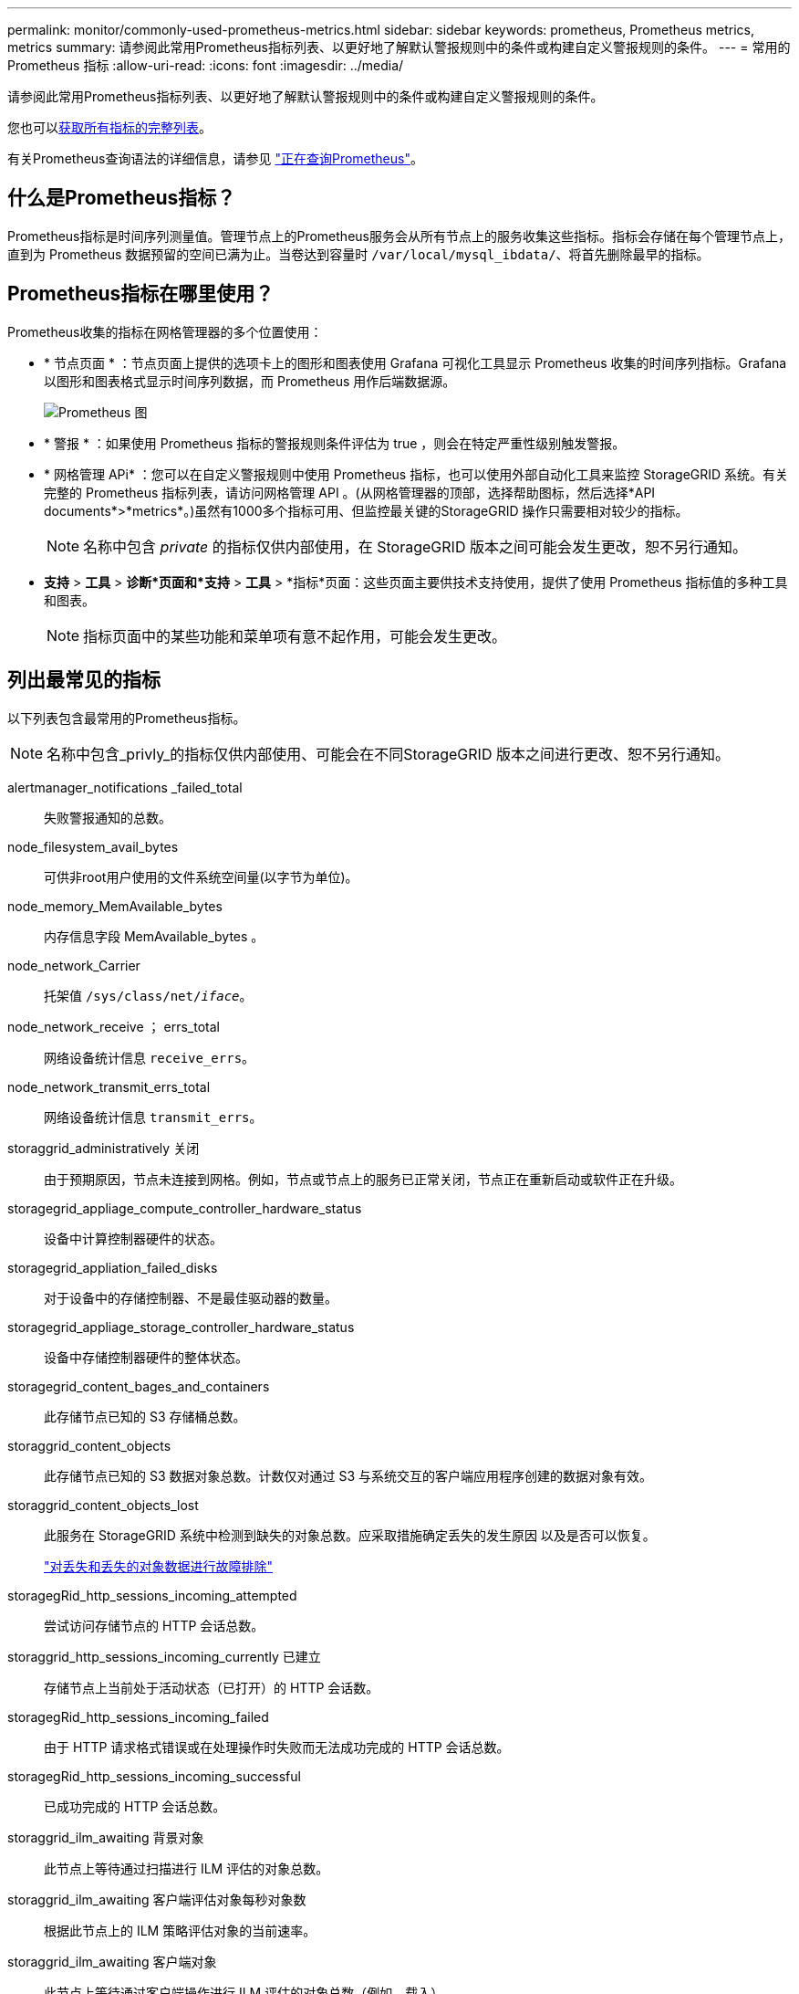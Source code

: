 ---
permalink: monitor/commonly-used-prometheus-metrics.html 
sidebar: sidebar 
keywords: prometheus, Prometheus metrics, metrics 
summary: 请参阅此常用Prometheus指标列表、以更好地了解默认警报规则中的条件或构建自定义警报规则的条件。 
---
= 常用的 Prometheus 指标
:allow-uri-read: 
:icons: font
:imagesdir: ../media/


[role="lead"]
请参阅此常用Prometheus指标列表、以更好地了解默认警报规则中的条件或构建自定义警报规则的条件。

您也可以<<obtain-all-metrics,获取所有指标的完整列表>>。

有关Prometheus查询语法的详细信息，请参见 https://prometheus.io/docs/prometheus/latest/querying/basics/["正在查询Prometheus"^]。



== 什么是Prometheus指标？

Prometheus指标是时间序列测量值。管理节点上的Prometheus服务会从所有节点上的服务收集这些指标。指标会存储在每个管理节点上，直到为 Prometheus 数据预留的空间已满为止。当卷达到容量时 `/var/local/mysql_ibdata/`、将首先删除最早的指标。



== Prometheus指标在哪里使用？

Prometheus收集的指标在网格管理器的多个位置使用：

* * 节点页面 * ：节点页面上提供的选项卡上的图形和图表使用 Grafana 可视化工具显示 Prometheus 收集的时间序列指标。Grafana 以图形和图表格式显示时间序列数据，而 Prometheus 用作后端数据源。
+
image::../media/nodes_page_network_traffic_graph.png[Prometheus 图]

* * 警报 * ：如果使用 Prometheus 指标的警报规则条件评估为 true ，则会在特定严重性级别触发警报。
* * 网格管理 APi* ：您可以在自定义警报规则中使用 Prometheus 指标，也可以使用外部自动化工具来监控 StorageGRID 系统。有关完整的 Prometheus 指标列表，请访问网格管理 API 。(从网格管理器的顶部，选择帮助图标，然后选择*API documents*>*metrics*。)虽然有1000多个指标可用、但监控最关键的StorageGRID 操作只需要相对较少的指标。
+

NOTE: 名称中包含 _private_ 的指标仅供内部使用，在 StorageGRID 版本之间可能会发生更改，恕不另行通知。

* *支持* > *工具* > *诊断*页面和*支持* > *工具* > *指标*页面：这些页面主要供技术支持使用，提供了使用 Prometheus 指标值的多种工具和图表。
+

NOTE: 指标页面中的某些功能和菜单项有意不起作用，可能会发生更改。





== 列出最常见的指标

以下列表包含最常用的Prometheus指标。


NOTE: 名称中包含_privly_的指标仅供内部使用、可能会在不同StorageGRID 版本之间进行更改、恕不另行通知。

alertmanager_notifications _failed_total:: 失败警报通知的总数。
node_filesystem_avail_bytes:: 可供非root用户使用的文件系统空间量(以字节为单位)。
node_memory_MemAvailable_bytes:: 内存信息字段 MemAvailable_bytes 。
node_network_Carrier:: 托架值 `/sys/class/net/_iface_`。
node_network_receive ； errs_total:: 网络设备统计信息 `receive_errs`。
node_network_transmit_errs_total:: 网络设备统计信息 `transmit_errs`。
storaggrid_administratively 关闭:: 由于预期原因，节点未连接到网格。例如，节点或节点上的服务已正常关闭，节点正在重新启动或软件正在升级。
storagegrid_appliage_compute_controller_hardware_status:: 设备中计算控制器硬件的状态。
storagegrid_appliation_failed_disks:: 对于设备中的存储控制器、不是最佳驱动器的数量。
storagegrid_appliage_storage_controller_hardware_status:: 设备中存储控制器硬件的整体状态。
storagegrid_content_bages_and_containers:: 此存储节点已知的 S3 存储桶总数。
storaggrid_content_objects:: 此存储节点已知的 S3 数据对象总数。计数仅对通过 S3 与系统交互的客户端应用程序创建的数据对象有效。
storaggrid_content_objects_lost:: 此服务在 StorageGRID 系统中检测到缺失的对象总数。应采取措施确定丢失的发生原因 以及是否可以恢复。
+
--
link:../troubleshoot/troubleshooting-lost-and-missing-object-data.html["对丢失和丢失的对象数据进行故障排除"]

--
storagegRid_http_sessions_incoming_attempted:: 尝试访问存储节点的 HTTP 会话总数。
storaggrid_http_sessions_incoming_currently 已建立:: 存储节点上当前处于活动状态（已打开）的 HTTP 会话数。
storagegRid_http_sessions_incoming_failed:: 由于 HTTP 请求格式错误或在处理操作时失败而无法成功完成的 HTTP 会话总数。
storagegRid_http_sessions_incoming_successful:: 已成功完成的 HTTP 会话总数。
storaggrid_ilm_awaiting 背景对象:: 此节点上等待通过扫描进行 ILM 评估的对象总数。
storaggrid_ilm_awaiting 客户端评估对象每秒对象数:: 根据此节点上的 ILM 策略评估对象的当前速率。
storaggrid_ilm_awaiting 客户端对象:: 此节点上等待通过客户端操作进行 ILM 评估的对象总数（例如，载入）。
storaggrid_ilm_awaing_total_objects:: 等待 ILM 评估的对象总数。
storagegrid_ilm_scanne_objects_per_second:: 此节点拥有的对象在 ILM 中进行扫描和排队的速率。
storaggrid_ilm_scann_period_estimated_minutes:: 在此节点上完成完整 ILM 扫描的估计时间。
+
--
* 注： * 完全扫描并不能保证 ILM 已应用于此节点拥有的所有对象。

--
storagegRid_load_Balancer_endpoint_ct_expiry_time:: 负载平衡器端点证书自 Epoch 以来的到期时间（以秒为单位）。
storaggrid_metadata_queries_average ； latency ；毫秒:: 通过此服务对元数据存储运行查询所需的平均时间。
storaggrid_network_received_bytes:: 自安装以来接收的总数据量。
storaggrid_network_transmated_bytes:: 自安装以来发送的总数据量。
storagegrid_node_cpu_utilization 百分比:: 此服务当前正在使用的可用 CPU 时间的百分比。指示服务的繁忙程度。可用 CPU 时间量取决于服务器的 CPU 数量。
storaggrid_ntp_chosed_time_source_offset_mms:: 选定时间源提供的系统时间偏移。如果到达某个时间源的延迟与该时间源到达 NTP 客户端所需的时间不相等，则会引入偏移。
storaggrid_ntp_locked:: 此节点未锁定到网络时间协议(NTP)服务器。
storagegrid_s3_data_transfers_bytes_ingested:: 自上次重置属性以来从 S3 客户端载入到此存储节点的总数据量。
storagegrid_s3_data_transfers_bytes_retrieved:: 自上次重置属性以来 S3 客户端从此存储节点检索的总数据量。
storagegrid_s3_operations_failed:: S3 操作失败的总数（ HTTP 状态代码 4xx 和 5xx ），不包括因 S3 授权失败而导致的操作。
storagegrid_s3_operations_successful:: 成功执行 S3 操作的总数（ HTTP 状态代码 2xx ）。
storagegrid_s3_operations_unauthorized:: 授权失败导致的 S3 操作失败的总数。
storagegRid_servercertificate_management_interface_cert_expiry_days:: 管理接口证书到期前的天数。
storagegRid_servercertificate_storage_api_Endpoints" 证书到期日 ":: 对象存储 API 证书到期前的天数。
storaggrid_service_cpu_seconds:: 自安装以来此服务使用 CPU 的累积时间。
storagegrid_service_memory_usage_bytes:: 此服务当前正在使用的内存量（ RAM ）。此值与 Linux 顶部实用程序显示的值相同，即 Res 。
storaggrid_service_network_received_bytes:: 自安装以来此服务收到的总数据量。
storaggrid_service_network_transmated_bytes:: 此服务发送的总数据量。
storagegrid_service_Restart:: 重新启动服务的总次数。
storaggrid_service_runtime_seconds:: 自安装以来服务一直运行的总时间量。
storaggrid_service_uptime_seconds:: 服务自上次重新启动以来的总运行时间。
storaggrid_storage_state_current:: 存储服务的当前状态。属性值为：
+
--
* 10 = 脱机
* 15 = 维护
* 20 = 只读
* 30 = 联机


--
storagegrid_storage_status:: 存储服务的当前状态。属性值为：
+
--
* 0 = 无错误
* 10 = 正在过渡
* 20 = 可用空间不足
* 30 = 卷不可用
* 40 = 错误


--
storagegrid存储利用率数据字节:: 存储节点上已复制和已进行过彻底编码的对象数据的估计总大小。
storaggrid_storage_utilization metadata_allowed_bytes:: 每个存储节点的卷 0 上允许用于对象元数据的总空间。此值始终小于为节点上的元数据预留的实际空间，因为必要的数据库操作（如数据缩减和修复）以及未来的硬件和软件升级都需要预留部分空间。对象元数据允许的空间控制整体对象容量。
storaggrid_storage_utilization metadata_bytes:: 存储卷 0 上的对象元数据量，以字节为单位。
storaggrid_storage_utilization 总空间字节:: 分配给所有对象存储的存储空间总量。
storagegRid_storage_utilization_usable_space_bytes:: 剩余的对象存储空间总量。计算方法是将存储节点上所有对象存储的可用空间量相加。
storagegrid_tenant_usage_data_bytes:: 租户的所有对象的逻辑大小。
storagegrid_tenant_usage_object_count:: 租户的对象数。
storagegRid_tenant_usage_quota_bytes:: 可用于租户对象的最大逻辑空间量。如果未提供配额指标，则可用空间量不受限制。




== 获取所有指标的列表

[[obtain all-metrics]]要获取完整的指标列表、请使用网格管理API。

.步骤
. 在网格管理器的顶部，选择帮助图标，然后选择*API documents*。
. 找到 * 指标 * 操作。
. 执行此 `GET /grid/metric-names`操作。
. 下载结果。

